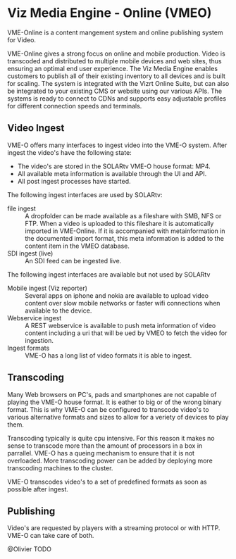 * Viz Media Engine - Online (VMEO)
VME-Online is a content mangement system and online publishing system for Video.

VME-Online gives a strong focus on online and mobile production. Video is transcoded and distributed to multiple mobile devices and web sites, thus ensuring an optimal end user experience. The Viz Media Engine enables customers to publish all of their existing inventory to all devices and is built for scaling. The system is integrated with the Vizrt Online Suite, but can also be integrated to your existing CMS or website using our various APIs. The systems is ready to connect to CDNs and supports easy adjustable profiles for different connection speeds and terminals.

** Video Ingest
VME-O offers many interfaces to ingest video into the VME-O system.
After ingest the video's have the following state:
- The video's are stored in the SOLARtv VME-O house format: MP4.
- All available meta information is available through the UI and API.
- All post ingest processes have started.

The following ingest interfaces are used by SOLARtv:
- file ingest :: A dropfolder can be made available as a fileshare with SMB, NFS or FTP. When a video is uploaded to this fileshare it is automatically imported in VME-Online. If it is accompanied with metainformation in the documented import format, this meta information is added to the content item in the VMEO database.
- SDI ingest (live) :: An SDI feed can be ingested live.

The following ingest interfaces are available but not used by SOLARtv
- Mobile ingest (Viz reporter) :: Several apps on iphone and nokia are available to upload video content over slow mobile networks or faster wifi connections when available to the device. 
- Webservice ingest :: A REST webservice is available to push meta information of video content including a uri that will be ued by VMEO to fetch the video for ingestion.
- Ingest formats :: VME-O has a long list of video formats it is able to ingest.

** Transcoding
Many Web browsers on PC's, pads and smartphones are not capable of playing the VME-O house format. It is eather to big or of the wrong binary format. This is why VME-O can be configured to transcode video's to various alternative formats and sizes to allow for a veriety of devices to play them.

Transcoding typically is quite cpu intensive. For this reason it makes no sense to transcode more than the amount of processors in a box in parrallel. VME-O has a queing mechanism to ensure that it is not overloaded. More transcoding power can be added by deploying more transcoding machines to the cluster.

VME-O transcodes video's to a set of predefined formats as soon as possible after ingest.

** Publishing
Video's are requested by players with a streaming protocol or with HTTP. VME-O can take care of both. 

@Olivier TODO
